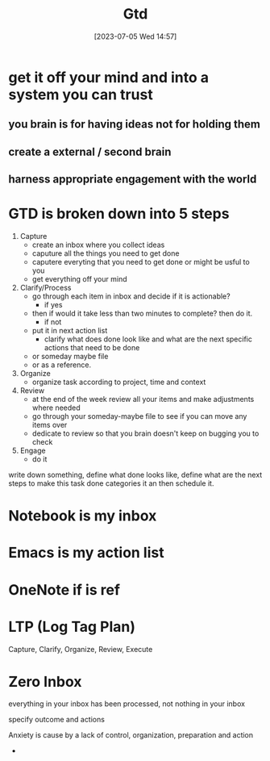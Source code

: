 #+title:      Gtd
#+date:       [2023-07-05 Wed 14:57]
#+filetags:   :lit:
#+identifier: 20230705T145726


* get it off your mind and into a system you can trust

** you brain is for having ideas not for holding them

** create a external / second brain

** harness appropriate engagement with the world

* GTD is broken down into 5 steps
  1. Capture
     - create an inbox where you collect ideas
     - caputure all the things you need to get done
     - caputere everyting that you need to get done or might be usful to you
     - get everything off your mind
  2. Clarify/Process
     - go through each item in inbox and decide if it is actionable?
       - if yes
	 - then if would it take less than two minutes to complete? then do it.
       - if not 
	 - put it in next action list
	   - clarify what does done look like and what are the next specific actions that need to be done
	 - or someday maybe file
	 - or as a reference.
  3. Organize
     - organize task according to project, time and context
  4. Review
     - at the end of the week review all your items and make adjustments where needed
     - go through your someday-maybe file to see if you can move any items over
     - dedicate to review so that you brain doesn't keep on bugging you to check
  5. Engage
     - do it

  write down something,
  define what done looks like,
  define what are the next steps to make this task done
  categories it an then schedule it.

* Notebook is my inbox

* Emacs is my action list

* OneNote if is ref

* LTP (Log Tag Plan) 

Capture, Clarify, Organize, Review, Execute

* Zero Inbox
  everything in your inbox has been processed, not nothing in your inbox


specify outcome and actions

Anxiety is cause by a lack of control, organization, preparation and action

- 
